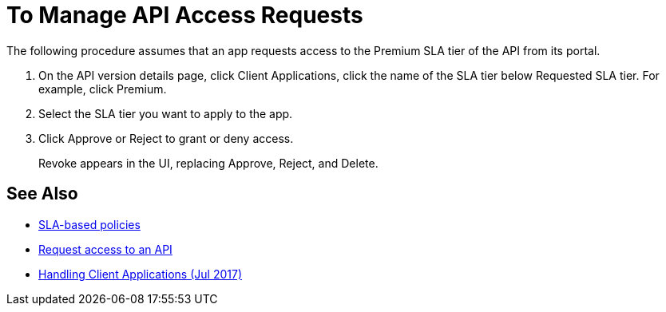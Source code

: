 = To Manage API Access Requests
:keywords: portal, api, console, documentation


The following procedure assumes that an app requests access to the Premium SLA tier of the API from its portal.

. On the API version details page, click Client Applications, click the name of the SLA tier below Requested SLA tier. For example, click Premium.
+
. Select the SLA tier you want to apply to the app.
. Click Approve or Reject to grant or deny access.
+
Revoke appears in the UI, replacing Approve, Reject, and Delete.

== See Also

* link:/api-manager/v/1.x/rate-limiting-and-throttling-sla-based-policies[SLA-based policies]
* link:/api-manager/v/1.x/browsing-and-accessing-apis#accessing-api-portals[Request access to an API]
* link:/api-manager/v/1.x/browsing-and-accessing-apis[Handling Client Applications (Jul 2017)]

